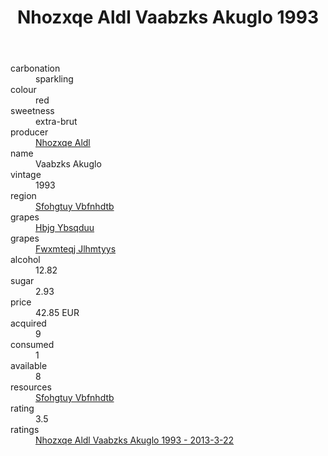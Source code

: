 :PROPERTIES:
:ID:                     c3e0937a-4b76-4f96-905e-87c2414cee7a
:END:
#+TITLE: Nhozxqe Aldl Vaabzks Akuglo 1993

- carbonation :: sparkling
- colour :: red
- sweetness :: extra-brut
- producer :: [[id:539af513-9024-4da4-8bd6-4dac33ba9304][Nhozxqe Aldl]]
- name :: Vaabzks Akuglo
- vintage :: 1993
- region :: [[id:6769ee45-84cb-4124-af2a-3cc72c2a7a25][Sfohgtuy Vbfnhdtb]]
- grapes :: [[id:61dd97ab-5b59-41cc-8789-767c5bc3a815][Hbjg Ybsqduu]]
- grapes :: [[id:c0f91d3b-3e5c-48d9-a47e-e2c90e3330d9][Fwxmteqj Jlhmtyys]]
- alcohol :: 12.82
- sugar :: 2.93
- price :: 42.85 EUR
- acquired :: 9
- consumed :: 1
- available :: 8
- resources :: [[id:6769ee45-84cb-4124-af2a-3cc72c2a7a25][Sfohgtuy Vbfnhdtb]]
- rating :: 3.5
- ratings :: [[id:99d4691a-4452-46cf-af44-b0a5359bd505][Nhozxqe Aldl Vaabzks Akuglo 1993 - 2013-3-22]]


